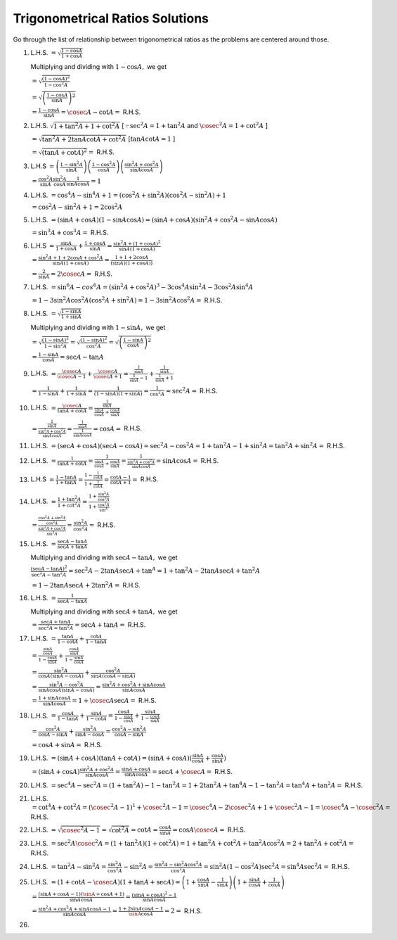 Trigonometrical Ratios Solutions
********************************
Go through the list of relationship between trigonometrical ratios as the problems are centered around those.

1. L.H.S. :math:`= \sqrt{\frac{1- \cos A}{1 + \cos A}}`

   Multiplying and dividing with :math:`1 - \cos A,` we get

   :math:`= \sqrt{\frac{(1 - \cos A)^2}{1 - \cos^2 A}}`

   :math:`= \sqrt{\left(\frac{1 - \cos A}{\sin A}\right)^2}`

   :math:`= \frac{1 - \cos A}{\sin A} = \cosec A - \cot A =` R.H.S.

2. L.H.S. :math:`\sqrt{1 + \tan^2A + 1 + \cot^2A}` [:math:`\because \sec^2A = 1 + \tan^2A` and :math:`\cosec^2A = 1 + \cot^2 A` ]

   :math:`= \sqrt{\tan^2A + 2\tan A\cot A + \cot^2A}` [:math:`\tan A\cot A = 1` ]

   :math:`= \sqrt{(\tan A + \cot A)^2} =` R.H.S.

3. L.H.S :math:`= \left(\frac{1 - \sin^2 A}{\sin A}\right)\left(\frac{1 - \cos^2 A}{\cos A}\right)\left(\frac{\sin^2A +
   \cos^2A}{\sin A \cos A}\right)`

   :math:`= \frac{\cos^2A}{\sin A}\frac{\sin^2 A}{\cos A}\frac{1}{\sin A \cos A} = 1`

4. L.H.S. :math:`= \cos^4A - \sin^4A  + 1= (\cos^2A + \sin^2A)(\cos^2A - \sin^2A) + 1`

   :math:`= \cos^2A - \sin^2A + 1 = 2\cos^2A`

5. L.H.S. :math:`= (\sin A + \cos A)(1 - \sin A\cos A) = (\sin A + \cos A)(\sin^2A + \cos^2A - \sin A\cos A)`

   :math:`= \sin^3A + \cos^3A =` R.H.S.

6. L.H.S :math:`= \frac{\sin A}{1 + \cos A}+\frac{1 + \cos A}{\sin A} = \frac{\sin^2A + (1 + \cos A)^2}{\sin A(1 + \cos A)}`

   :math:`= \frac{\sin^2A + 1 + 2\cos A + \cos^2A}{\sin A(1 + \cos A)} = \frac{1 + 1 + 2\cos A}{(\sin A)(1 + \cos A))}`

   :math:`= \frac{2}{\sin A} = 2\cosec A =` R.H.S.

7. L.H.S. :math:`= \sin^6A - cos^6A = (\sin^2A + \cos^2A)^3 - 3\cos^4A\sin^2A - 3\cos^2A\sin^4A`

   :math:`= 1 - 3\sin^2A\cos^2A(\cos^2A + \sin^2A) = 1 - 3\sin^2A\cos^2A =` R.H.S.

8. L.H.S. :math:`= \sqrt{\frac{1 - \sin A}{1 + \sin A}}`

   Multiplying and dividing with :math:`1 - \sin A,` we get

   :math:`= \sqrt{\frac{(1 - \sin A)^2}{1 - \sin^2A}} = \sqrt{\frac{(1 - \sin A)^2}{\cos^2A}} = \sqrt{\left(\frac{1 - \sin A}{\cos
   A}\right)^2}`

   :math:`= \frac{1 - \sin A}{\cos A} = \sec A - \tan A`

9. L.H.S. :math:`= \frac{\cosec A}{\cosec A - 1} + \frac{\cosec A}{\cosec A + 1} = \frac{\frac{1}{\sin A}}{\frac{1}{\sin A} - 1} +
   \frac{\frac{1}{\sin A}}{\frac{1}{\sin A} + 1}`

   :math:`= \frac{1}{1 - \sin A} + \frac{1}{1 + \sin A} = \frac{1}{(1 - \sin A)(1 + \sin A)} = \frac{1}{\cos^2A} = \sec^2A =`
   R.H.S.

10. L.H.S. :math:`= \frac{\cosec A}{\tan A + \cot A} = \frac{\frac{1}{\sin A}}{\frac{\sin A}{\cos A} + \frac{\cos A}{\sin A}}`

    :math:`= \frac{\frac{1}{\sin A}}{\frac{\sin^2A + \cos^2A}{\sin A\cos A}} = \frac{\frac{1}{\sin A}}{\frac{1}{\sin A\cos A}} =
    \cos A =` R.H.S.

11. L.H.S. :math:`= (\sec A + \cos A)(\sec A - \cos A) = \sec^2A - \cos^2A = 1 + \tan^2A - 1 + \sin^2A = \tan^2A + \sin^2A =`
    R.H.S.

12. L.H.S. :math:`= \frac{1}{\tan A + \cot A} = \frac{1}{\frac{\sin A}{\cos A} + \frac{\cos A}{\sin A}} = \frac{1}{\frac{\sin^2A +
    \cos^2A}{\sin A\cos A}} = \sin A\cos A =` R.H.S.

13. L.H.S :math:`= \frac{1 - \tan A}{1 + \tan A} = \frac{1 - \frac{1}{\cot A}}{1 + \frac{1}{\cot A}} = \frac{\cot A - 1}{\cot A +
    1} =` R.H.S.

14. L.H.S. :math:`= \frac{1 + \tan^2A}{1 + \cot^2A} = \frac{1 + \frac{\sin^2A}{\cos^2A}}{1 + \frac{\cos^2A}{\sin^A}}`

    :math:`= \frac{\frac{\cos^2A + \sin^2A}{\cos^2A}}{\frac{\sin^2A + \cos^2A}{\sin^2A}} = \frac{\sin^2A}{\cos^2A} =` R.H.S.

15. L.H.S. :math:`= \frac{\sec A - \tan A}{\sec A + \tan A}`

    Multiplying and dividing with :math:`\sec A - \tan A,` we get

    :math:`\frac{(\sec A - \tan A)^2}{\sec^2A - \tan^2A} = \sec^2A - 2\tan A\sec A + \tan^A = 1 + \tan^2A - 2\tan A\sec A +
    \tan^2A`

    :math:`= 1 - 2\tan A\sec A + 2\tan^2A =` R.H.S.

16. L.H.S. :math:`= \frac{1}{\sec A - \tan A}`

    Multiplying and dividing with :math:`\sec A + \tan A,` we get

    :math:`= \frac{\sec A + \tan A}{\sec^2A = \tan^2A} = \sec A + \tan A =` R.H.S.

17. L.H.S. :math:`= \frac{\tan A}{1 - \cot A} + \frac{\cot A}{1 - \tan A}`

    :math:`= \frac{\frac{\sin A}{\cos A}}{1 - \frac{\cos A}{\sin A}} + \frac{\frac{\cos A}{\sin A}}{1 - \frac{\sin A}{\cos A}}`

    :math:`= \frac{\sin^2A}{\cos A(\sin A - \cos A)} + \frac{\cos^2A}{\sin A(\cos A - \sin A)}`

    :math:`= \frac{\sin^3A - \cos^3A}{\sin A\cos A(\sin A - \cos A)} = \frac{\sin^2A + \cos^2A + \sin A\cos A}{\sin A\cos A}`

    :math:`= \frac{1 + \sin A \cos A}{\sin A\cos A} = 1 + \cosec A\sec A =` R.H.S.

18. L.H.S. :math:`= \frac{\cos A}{1 - \tan A} + \frac{\sin A}{1 - \cot A} = \frac{\cos A}{1 - \frac{\sin A}{\cos A}} + \frac{\sin
    A}{1 - \frac{\cos A}{\sin A}}`

    :math:`= \frac{\cos^2A}{\cos A - \sin A} + \frac{\sin^2A}{\sin A - \cos A} = \frac{\cos^2A - \sin^2A}{\cos A - \sin A}`

    :math:`= \cos A + \sin A =` R.H.S.

19. L.H.S. :math:`= (\sin A + \cos A)(\tan A + \cot A) = (\sin A + \cos A)(\frac{\sin A}{\cos A} + \frac{\cos A}{\sin A})`

    :math:`= (\sin A + \cos A)\frac{\sin^2A + \cos^2A}{\sin A\cos A} = \frac{\sin A + \cos A}{\sin A\cos A} = \sec A + \cosec A =`
    R.H.S.

20. L.H.S. :math:`= \sec^4A - \sec^2A = (1 + \tan^2A) - 1 - \tan^2A = 1 + 2\tan^2A + \tan^4A - 1 - \tan^2A = \tan^4A + \tan^2A =`
    R.H.S.

21. L.H.S. :math:`= \cot^4A + \cot^2A = (\cosec^2A - 1)^1 + \cosec^2A - 1 = \cosec^4A - 2\cosec^2A + 1 + \cosec^2A -1 = \cosec^4A -
    \cosec^2A =` R.H.S.

22. L.H.S. :math:`= \sqrt{\cosec^2A - 1} = \sqrt{\cot^2A} = \cot A = \frac{\cos A}{\sin A} = \cos A \cosec A =` R.H.S.

23. L.H.S. :math:`= \sec^2A\cosec^2A = (1 + \tan^2A)(1 + \cot^2A) = 1 + \tan^2A + \cot^2A + \tan^2A\cos^2A = 2 + \tan^2A + \cot^2A
    =` R.H.S.

24. L.H.S. :math:`= \tan^2A - \sin^2A = \frac{\sin^2A}{\cos^2A} - \sin^2A = \frac{\sin^2A - \sin^2A\cos^2A}{\cos^2A} = \sin^2A(1 -
    \cos^2A)\sec^2A = \sin^4A\sec^2A =` R.H.S.

25. L.H.S. :math:`= (1 + \cot A - \cosec A)(1 + \tan A + \sec A) = \left(1 + \frac{\cos A}{\sin A} - \frac{1}{\sin A}\right)\left(1
    + \frac{\sin A}{\cos A} + \frac{1}{\cos A}\right)`

    :math:`= \frac{(\sin A + \cos A - 1)(\sinA + \cos A + 1)}{\sin A\cos A} = \frac{(\sin A + \cos A)^2 - 1}{\sin A\cos A}`

    :math:`= \frac{\sin^2A + \cos^2A + \sin A\cos A - 1 }{\sin A\cos A} = \frac{1 + 2\sin A\cos A - 1}{\sinA\cos A} = 2=` R.H.S.

26. 
